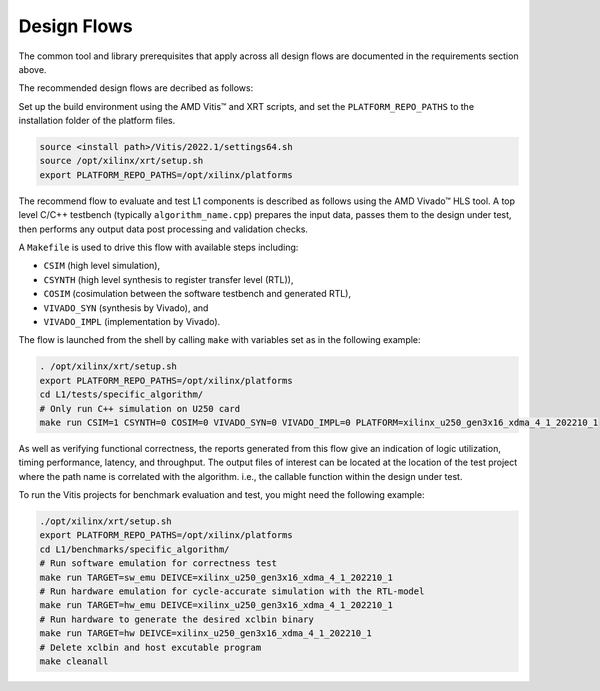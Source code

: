 .. Copyright © 2019–2024 Advanced Micro Devices, Inc

.. `Terms and Conditions <https://www.amd.com/en/corporate/copyright>`_.

.. _design_flows:

Design Flows
------------

The common tool and library prerequisites that apply across all design flows are documented in the requirements section above.

The recommended design flows are decribed as follows:

Set up the build environment using the AMD Vitis™ and XRT scripts, and set the ``PLATFORM_REPO_PATHS`` to the installation folder of the platform files.

.. code-block:: bash

    source <install path>/Vitis/2022.1/settings64.sh
    source /opt/xilinx/xrt/setup.sh
    export PLATFORM_REPO_PATHS=/opt/xilinx/platforms

The recommend flow to evaluate and test L1 components is described as follows using the AMD Vivado™ HLS tool. A top level C/C++ testbench (typically ``algorithm_name.cpp``) prepares the input data, passes them to the design under test, then performs any output data post processing and validation checks.

A ``Makefile`` is used to drive this flow with available steps including:

* ``CSIM`` (high level simulation),
* ``CSYNTH`` (high level synthesis to register transfer level (RTL)),
* ``COSIM`` (cosimulation between the software testbench and generated RTL),
* ``VIVADO_SYN`` (synthesis by Vivado), and
* ``VIVADO_IMPL`` (implementation by Vivado).

The flow is launched from the shell by calling ``make`` with variables set as in the following example:

.. code-block:: bash

   . /opt/xilinx/xrt/setup.sh
   export PLATFORM_REPO_PATHS=/opt/xilinx/platforms
   cd L1/tests/specific_algorithm/
   # Only run C++ simulation on U250 card
   make run CSIM=1 CSYNTH=0 COSIM=0 VIVADO_SYN=0 VIVADO_IMPL=0 PLATFORM=xilinx_u250_gen3x16_xdma_4_1_202210_1


As well as verifying functional correctness, the reports generated from this flow give an indication of logic utilization, timing performance, latency, and throughput. The output files of interest can be located at the location of the test project where the path name is correlated with the algorithm. i.e., the callable function within the design under test.

To run the Vitis projects for benchmark evaluation and test, you might need the following example:

.. code-block:: bash

    ./opt/xilinx/xrt/setup.sh
    export PLATFORM_REPO_PATHS=/opt/xilinx/platforms
    cd L1/benchmarks/specific_algorithm/
    # Run software emulation for correctness test
    make run TARGET=sw_emu DEIVCE=xilinx_u250_gen3x16_xdma_4_1_202210_1
    # Run hardware emulation for cycle-accurate simulation with the RTL-model
    make run TARGET=hw_emu DEIVCE=xilinx_u250_gen3x16_xdma_4_1_202210_1
    # Run hardware to generate the desired xclbin binary
    make run TARGET=hw DEIVCE=xilinx_u250_gen3x16_xdma_4_1_202210_1
    # Delete xclbin and host excutable program
    make cleanall
